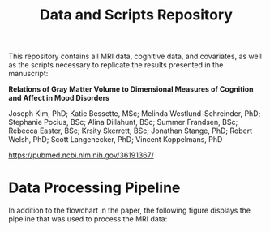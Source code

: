 #+TITLE: Data and Scripts Repository
This repository contains all MRI data, cognitive data, and covariates, as well as the scripts necessary to replicate the results presented in the manuscript:

*Relations of Gray Matter Volume to Dimensional Measures of Cognition and Affect in Mood Disorders*

Joseph Kim, PhD; Katie Bessette, MSc; Melinda Westlund-Schreinder, PhD; Stephanie Pocius, BSc; Alina Dillahunt, BSc; Summer Frandsen, BSc; Rebecca Easter, BSc; Krsity Skerrett, BSc; Jonathan Stange, PhD; Robert Welsh, PhD; Scott Langenecker, PhD; Vincent Koppelmans, PhD

[[https://pubmed.ncbi.nlm.nih.gov/36191367/][https://pubmed.ncbi.nlm.nih.gov/36191367/]]

* Data Processing Pipeline
In addition to the flowchart in the paper, the following figure displays the pipeline that was used to process the MRI data:
#+attr_org: :width 900px
#+attr_html: :width 900px
[[file:./FlowChart.jpg]]
